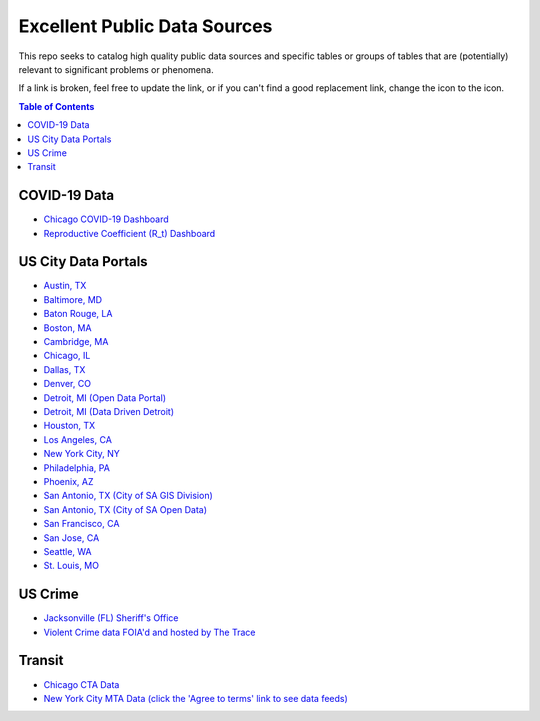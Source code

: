Excellent Public Data Sources
=============================

.. |OK_ICON| image:: https://raw.githubusercontent.com/awesomedata/apd-core/master/deploy/ok-24.png
.. |FIXME_ICON| image:: https://raw.githubusercontent.com/awesomedata/apd-core/master/deploy/fixme-24.png

This repo seeks to catalog high quality public data sources and specific tables or groups of tables that are (potentially) relevant to significant problems or phenomena.

If a link is broken, feel free to update the link, or if you can't find a good replacement link, change the |OK_ICON| icon to the |FIXME_ICON| icon.

.. contents:: **Table of Contents**

COVID-19 Data
-------------

* |OK_ICON| `Chicago COVID-19 Dashboard <https://chi.gov/coviddash>`_

* |OK_ICON| `Reproductive Coefficient (R_t) Dashboard <https://rt.live/>`_

US City Data Portals
--------------------

* |OK_ICON| `Austin, TX <https://data.austintexas.gov/>`_

* |OK_ICON| `Baltimore, MD <https://data.baltimorecity.gov/>`_

* |OK_ICON| `Baton Rouge, LA <https://data.brla.gov/>`_

* |OK_ICON| `Boston, MA <https://data.boston.gov/>`_

* |OK_ICON| `Cambridge, MA <https://data.cambridgema.gov/>`_

* |OK_ICON| `Chicago, IL <https://data.cityofchicago.org/>`_

* |OK_ICON| `Dallas, TX <https://www.dallasopendata.com/>`_

* |OK_ICON| `Denver, CO <http://data.denvergov.org/>`_

* |OK_ICON| `Detroit, MI (Open Data Portal) <https://data.detroitmi.gov/>`_

* |OK_ICON| `Detroit, MI (Data Driven Detroit) <https://portal.datadrivendetroit.org/>`_

* |OK_ICON| `Houston, TX <http://data.houstontx.gov/>`_

* |OK_ICON| `Los Angeles, CA <https://data.lacity.org/>`_

* |OK_ICON| `New York City, NY <https://opendata.cityofnewyork.us/data/>`_

* |OK_ICON| `Philadelphia, PA <https://www.opendataphilly.org/>`_

* |OK_ICON| `Phoenix, AZ <https://www.phoenixopendata.com/>`_

* |OK_ICON| `San Antonio, TX (City of SA GIS Division) <opendata-cosagis.opendata.arcgis.com>`_

* |OK_ICON| `San Antonio, TX (City of SA Open Data) <https://data.sanantonio.gov/>`_

* |OK_ICON| `San Francisco, CA <https://datasf.org/opendata/>`_

* |OK_ICON| `San Jose, CA <https://data.sanjoseca.gov/>`_

* |OK_ICON| `Seattle, WA <https://data.seattle.gov/>`_

* |OK_ICON| `St. Louis, MO <https://www.stlouis-mo.gov/data/>`_

US Crime
--------

* |OK_ICON| `Jacksonville (FL) Sheriff's Office <https://transparency.jaxsheriff.org/>`_

* |OK_ICON| `Violent Crime data FOIA'd and hosted by The Trace <https://www.thetrace.org/violent-crime-data/>`_

Transit
-------

* |OK_ICON| `Chicago CTA Data <https://www.transitchicago.com/data/>`_

* |OK_ICON| `New York City MTA Data (click the 'Agree to terms' link to see data feeds) <http://web.mta.info/developers/developer-data-terms.html#data>`_
